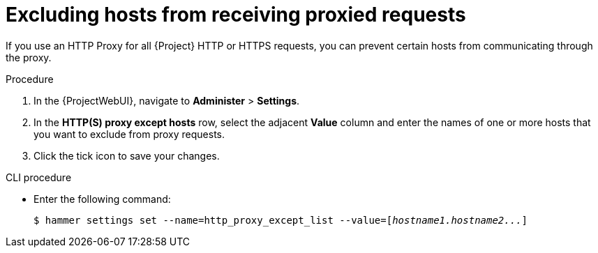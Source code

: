 :_mod-docs-content-type: PROCEDURE

[id="excluding-hosts-from-receiving-proxied-requests_{context}"]
= Excluding hosts from receiving proxied requests

If you use an HTTP Proxy for all {Project} HTTP or HTTPS requests, you can prevent certain hosts from communicating through the proxy.

.Procedure

. In the {ProjectWebUI}, navigate to *Administer* > *Settings*.
. In the *HTTP(S) proxy except hosts* row, select the adjacent *Value* column and enter the names of one or more hosts that you want to exclude from proxy requests.
. Click the tick icon to save your changes.

.CLI procedure

* Enter the following command:
+
[options="nowrap" subs="+quotes"]
----
$ hammer settings set --name=http_proxy_except_list --value=[_hostname1.hostname2..._]
----
